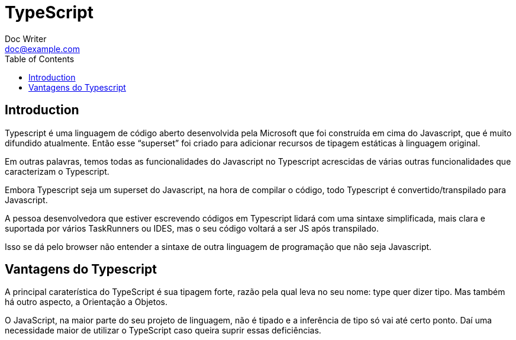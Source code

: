 = TypeScript
Doc Writer <doc@example.com>
:reproducible: :listing-caption: Listing
:source-highlighter: rouge
:toc:
// Uncomment next line to add a title page (or set doctype to book)
//:title-page:
// Uncomment next line to set page size (default is A4)
//:pdf-page-size: Letter

// An example of a basic http://asciidoc.org[AsciiDoc] document prepared by {author}.

== Introduction
Typescript é uma linguagem de código aberto desenvolvida pela Microsoft que foi construída em cima do Javascript, que é muito difundido atualmente. Então esse “superset” foi criado para adicionar recursos de tipagem estáticas à linguagem original.

Em outras palavras, temos todas as funcionalidades do Javascript no Typescript acrescidas de várias outras funcionalidades que caracterizam o Typescript.

Embora Typescript seja um superset do Javascript, na hora de compilar o código, todo Typescript é convertido/transpilado para Javascript.

A pessoa desenvolvedora que estiver escrevendo códigos em Typescript lidará com uma sintaxe simplificada, mais clara e suportada por vários TaskRunners ou IDES, mas o seu código voltará a ser JS após transpilado.

Isso se dá pelo browser não entender a sintaxe de outra linguagem de programação que não seja Javascript.

== Vantagens do Typescript

A principal caraterística do TypeScript é sua tipagem forte, razão pela qual leva no seu nome: type quer dizer tipo. Mas também há outro aspecto, a Orientação a Objetos.

O JavaScript, na maior parte do seu projeto de linguagem, não é tipado e a inferência de tipo só vai até certo ponto. Daí uma necessidade maior de utilizar o TypeScript caso queira suprir essas deficiências.